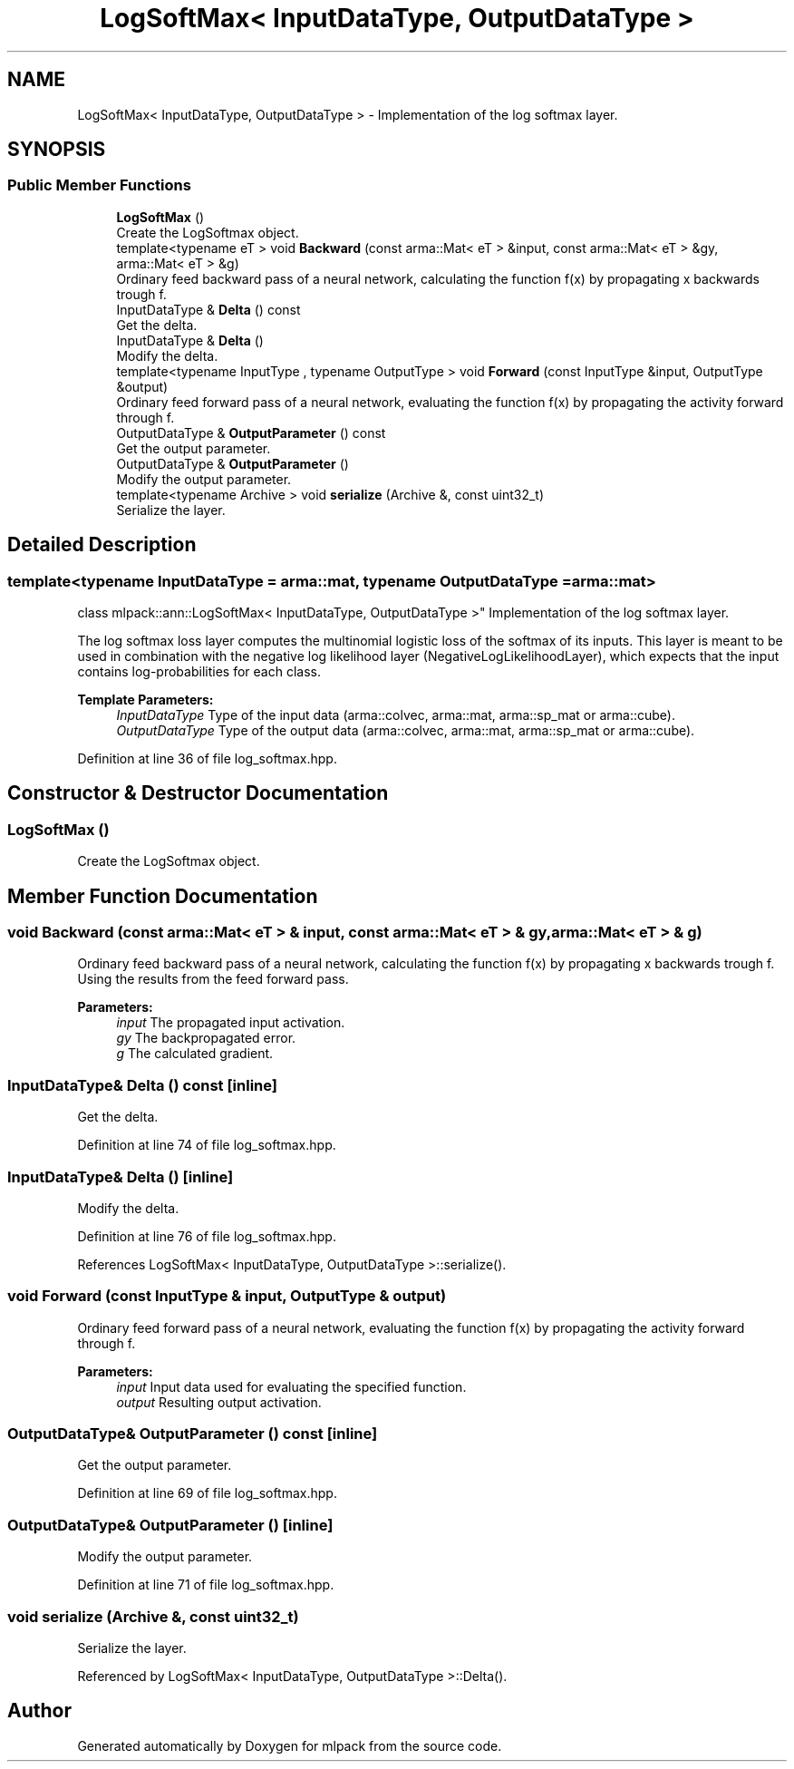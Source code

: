 .TH "LogSoftMax< InputDataType, OutputDataType >" 3 "Thu Jun 24 2021" "Version 3.4.2" "mlpack" \" -*- nroff -*-
.ad l
.nh
.SH NAME
LogSoftMax< InputDataType, OutputDataType > \- Implementation of the log softmax layer\&.  

.SH SYNOPSIS
.br
.PP
.SS "Public Member Functions"

.in +1c
.ti -1c
.RI "\fBLogSoftMax\fP ()"
.br
.RI "Create the LogSoftmax object\&. "
.ti -1c
.RI "template<typename eT > void \fBBackward\fP (const arma::Mat< eT > &input, const arma::Mat< eT > &gy, arma::Mat< eT > &g)"
.br
.RI "Ordinary feed backward pass of a neural network, calculating the function f(x) by propagating x backwards trough f\&. "
.ti -1c
.RI "InputDataType & \fBDelta\fP () const"
.br
.RI "Get the delta\&. "
.ti -1c
.RI "InputDataType & \fBDelta\fP ()"
.br
.RI "Modify the delta\&. "
.ti -1c
.RI "template<typename InputType , typename OutputType > void \fBForward\fP (const InputType &input, OutputType &output)"
.br
.RI "Ordinary feed forward pass of a neural network, evaluating the function f(x) by propagating the activity forward through f\&. "
.ti -1c
.RI "OutputDataType & \fBOutputParameter\fP () const"
.br
.RI "Get the output parameter\&. "
.ti -1c
.RI "OutputDataType & \fBOutputParameter\fP ()"
.br
.RI "Modify the output parameter\&. "
.ti -1c
.RI "template<typename Archive > void \fBserialize\fP (Archive &, const uint32_t)"
.br
.RI "Serialize the layer\&. "
.in -1c
.SH "Detailed Description"
.PP 

.SS "template<typename InputDataType = arma::mat, typename OutputDataType = arma::mat>
.br
class mlpack::ann::LogSoftMax< InputDataType, OutputDataType >"
Implementation of the log softmax layer\&. 

The log softmax loss layer computes the multinomial logistic loss of the softmax of its inputs\&. This layer is meant to be used in combination with the negative log likelihood layer (NegativeLogLikelihoodLayer), which expects that the input contains log-probabilities for each class\&.
.PP
\fBTemplate Parameters:\fP
.RS 4
\fIInputDataType\fP Type of the input data (arma::colvec, arma::mat, arma::sp_mat or arma::cube)\&. 
.br
\fIOutputDataType\fP Type of the output data (arma::colvec, arma::mat, arma::sp_mat or arma::cube)\&. 
.RE
.PP

.PP
Definition at line 36 of file log_softmax\&.hpp\&.
.SH "Constructor & Destructor Documentation"
.PP 
.SS "\fBLogSoftMax\fP ()"

.PP
Create the LogSoftmax object\&. 
.SH "Member Function Documentation"
.PP 
.SS "void Backward (const arma::Mat< eT > & input, const arma::Mat< eT > & gy, arma::Mat< eT > & g)"

.PP
Ordinary feed backward pass of a neural network, calculating the function f(x) by propagating x backwards trough f\&. Using the results from the feed forward pass\&.
.PP
\fBParameters:\fP
.RS 4
\fIinput\fP The propagated input activation\&. 
.br
\fIgy\fP The backpropagated error\&. 
.br
\fIg\fP The calculated gradient\&. 
.RE
.PP

.SS "InputDataType& Delta () const\fC [inline]\fP"

.PP
Get the delta\&. 
.PP
Definition at line 74 of file log_softmax\&.hpp\&.
.SS "InputDataType& Delta ()\fC [inline]\fP"

.PP
Modify the delta\&. 
.PP
Definition at line 76 of file log_softmax\&.hpp\&.
.PP
References LogSoftMax< InputDataType, OutputDataType >::serialize()\&.
.SS "void Forward (const InputType & input, OutputType & output)"

.PP
Ordinary feed forward pass of a neural network, evaluating the function f(x) by propagating the activity forward through f\&. 
.PP
\fBParameters:\fP
.RS 4
\fIinput\fP Input data used for evaluating the specified function\&. 
.br
\fIoutput\fP Resulting output activation\&. 
.RE
.PP

.SS "OutputDataType& OutputParameter () const\fC [inline]\fP"

.PP
Get the output parameter\&. 
.PP
Definition at line 69 of file log_softmax\&.hpp\&.
.SS "OutputDataType& OutputParameter ()\fC [inline]\fP"

.PP
Modify the output parameter\&. 
.PP
Definition at line 71 of file log_softmax\&.hpp\&.
.SS "void serialize (Archive &, const uint32_t)"

.PP
Serialize the layer\&. 
.PP
Referenced by LogSoftMax< InputDataType, OutputDataType >::Delta()\&.

.SH "Author"
.PP 
Generated automatically by Doxygen for mlpack from the source code\&.

